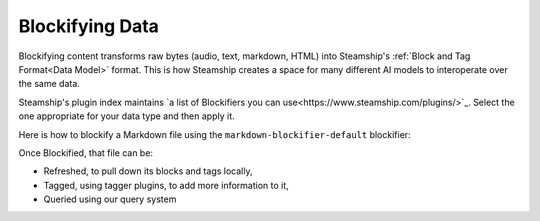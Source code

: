 .. _Blockifying Data:

Blockifying Data
----------------

Blockifying content transforms raw bytes (audio, text, markdown, HTML) into Steamship's :ref:`Block and Tag Format<Data Model>`
format. This is how Steamship creates a space for many different AI models to interoperate over the same data.

Steamship's plugin index maintains `a list of Blockifiers you can use<https://www.steamship.com/plugins/>`_.
Select the one appropriate for your data type and then apply it.

Here is how to blockify a Markdown file using the ``markdown-blockifier-default`` blockifier:

.. tab:: Python

    .. code-block:: python

       import { Steamship, MimeTypes } from "@steamship/client"
       client = Steamship()

       file = File.create(
          client=client,
          content="# This is a header \n\n And this is a paragraph!",
          mime_type=MimeTypes.MKD
       )

       blockifier = client.use_plugin("markdown-blockifier-default")
       task = file.blockify(blockifier.handle)
       task.wait()

Once Blockified, that file can be:

- Refreshed, to pull down its blocks and tags locally,
- Tagged, using tagger plugins, to add more information to it,
- Queried using our query system
